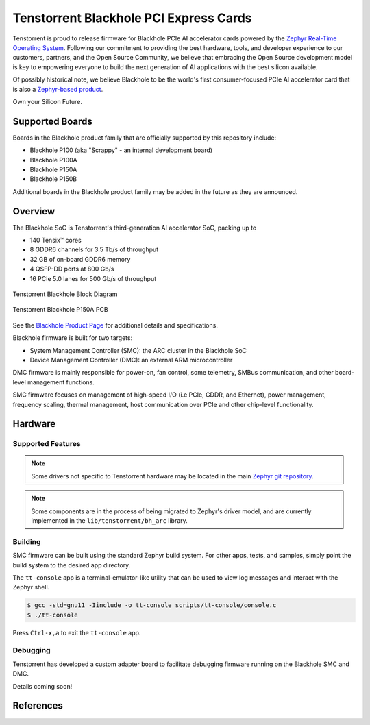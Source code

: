 .. _tt_blackhole:

Tenstorrent Blackhole PCI Express Cards
#######################################

Tenstorrent is proud to release firmware for Blackhole PCIe AI accelerator cards powered by the
`Zephyr Real-Time Operating System`_. Following our commitment to providing the best hardware,
tools, and developer experience to our customers, partners, and the Open Source Community, we
believe that embracing the Open Source development model is key to empowering everyone
to build the next generation of AI applications with the best silicon available.

Of possibly historical note, we believe Blackhole to be the world's first consumer-focused
PCIe AI accelerator card that is also a
`Zephyr-based product <https://www.zephyrproject.org/products-running-zephyr/>`_.

Own your Silicon Future.

Supported Boards
****************

Boards in the Blackhole product family that are officially supported by this repository include:

* Blackhole P100 (aka "Scrappy" - an internal development board)
* Blackhole P100A
* Blackhole P150A
* Blackhole P150B

Additional boards in the Blackhole product family may be added in the future as they are
announced.

Overview
********

The Blackhole SoC is Tenstorrent's third-generation AI accelerator SoC, packing up to

* 140 Tensix™ cores
* 8 GDDR6 channels for 3.5 Tb/s of throughput
* 32 GB of on-board GDDR6 memory
* 4 QSFP-DD ports at 800 Gb/s
* 16 PCIe 5.0 lanes for 500 Gb/s of throughput

.. container:: twocol

   .. container:: leftside

      .. figure:: img/blackhole.webp
         :align: center
         :alt: Tenstorrent Blackhole SoC

         Tenstorrent Blackhole Block Diagram

   .. container:: rightside

      .. figure:: img/blackhole-p150a-pcb.webp
         :align: center
         :alt: Tenstorrent Blackhole SoC

         Tenstorrent Blackhole P150A PCB

See the `Blackhole Product Page`_ for additional details and specifications.

Blackhole firmware is built for two targets:

* System Management Controller (SMC): the ARC cluster in the Blackhole SoC
* Device Management Controller (DMC): an external ARM microcontroller

DMC firmware is mainly responsible for power-on, fan control, some telemetry, SMBus
communication, and other board-level management functions.

SMC firmware focuses on management of high-speed I/O (i.e PCIe, GDDR, and Ethernet), power
management, frequency scaling, thermal management, host communication over PCIe and other
chip-level functionality.

Hardware
********

Supported Features
==================

.. note::
   Some drivers not specific to Tenstorrent hardware may be located in the main
   `Zephyr git repository <https://github.com/zephyrproject/zephyr>`_.

.. note::
   Some components are in the process of being migrated to Zephyr's driver model, and are
   currently implemented in the ``lib/tenstorrent/bh_arc`` library.

.. :external+zephyr:zephyr:board-supported-hw::

Building
========

SMC firmware can be built using the standard Zephyr build system. For other apps, tests,
and samples, simply point the build system to the desired app directory.

.. :external+zephyr:zephyr-app-commands::
   :zephyr-app: app/smc
   :host-os: unix
   :board: tt_blackhole@p100a/tt_blackhole/smc
   :goals: build flash
   :compact:

The ``tt-console`` app is a terminal-emulator-like utility that can be used to view log messages
and interact with the Zephyr shell.

.. code-block:: bash

   $ gcc -std=gnu11 -Iinclude -o tt-console scripts/tt-console/console.c
   $ ./tt-console

Press ``Ctrl-x,a`` to exit the ``tt-console`` app.

Debugging
=========

Tenstorrent has developed a custom adapter board to facilitate debugging firmware running on the
Blackhole SMC and DMC.

Details coming soon!

References
**********

.. _Blackhole Product Page:
   https://tenstorrent.com/hardware/blackhole

.. _Zephyr Real-Time Operating System:
   https://www.zephyrproject.org/
